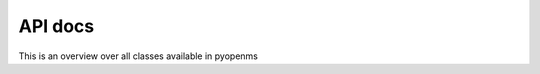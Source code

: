 API docs
======================

This is an overview over all classes available in pyopenms

.. autosummary::
   :toctree: _autosummary
   :recursive:

   pyopenms
